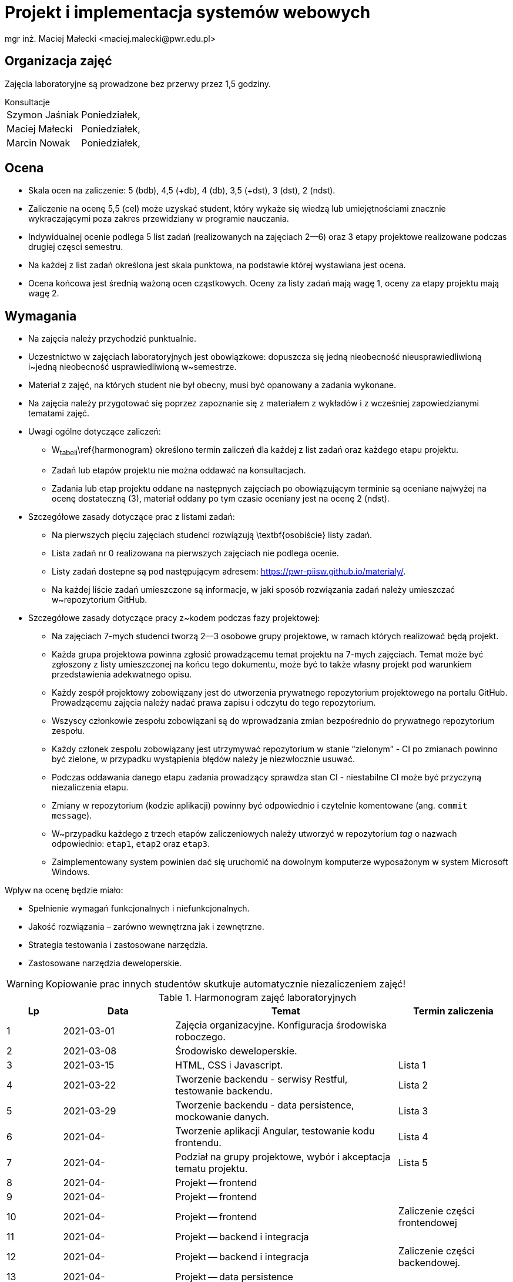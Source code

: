 = Projekt i implementacja systemów webowych
mgr inż. Maciej Małecki <maciej.malecki@pwr.edu.pl>
:icons: font

== Organizacja zajęć
Zajęcia laboratoryjne są prowadzone bez przerwy przez 1,5 godziny.

.Konsultacje
[horizontal]
Szymon Jaśniak:: Poniedziałek,
Maciej Małecki:: Poniedziałek,
Marcin Nowak:: Poniedziałek,

== Ocena

* Skala ocen na zaliczenie: 5{nbsp}(bdb), 4,5{nbsp}(+db), 4{nbsp}(db), 3,5{nbsp}(+dst), 3{nbsp}(dst), 2{nbsp}(ndst).
* Zaliczenie na ocenę 5,5{nbsp}(cel) może uzyskać student, który wykaże się wiedzą lub umiejętnościami znacznie wykraczającymi poza zakres przewidziany w programie nauczania.
* Indywidualnej ocenie podlega 5 list zadań (realizowanych na zajęciach 2--6) oraz 3 etapy projektowe realizowane podczas drugiej częsci semestru.
* Na każdej z list zadań określona jest skala punktowa, na podstawie której wystawiana jest ocena.
* Ocena końcowa jest średnią ważoną ocen cząstkowych. Oceny za listy zadań mają wagę{nbsp}1, oceny za etapy projektu mają wagę{nbsp}2.

== Wymagania

* Na zajęcia należy przychodzić punktualnie.
* Uczestnictwo w zajęciach laboratoryjnych jest obowiązkowe: dopuszcza się jedną nieobecność nieusprawiedliwioną i~jedną nieobecność usprawiedliwioną w~semestrze.
* Materiał z zajęć, na których student nie był obecny, musi być opanowany a zadania wykonane.
* Na zajęcia należy przygotować się poprzez zapoznanie się z materiałem z wykładów i z wcześniej zapowiedzianymi tematami zajęć.
* Uwagi ogólne dotyczące zaliczeń:
** W~tabeli~\ref{harmonogram} określono termin zaliczeń dla każdej z list zadań oraz każdego etapu projektu.
** Zadań lub etapów projektu nie można oddawać na konsultacjach.
** Zadania lub etap projektu oddane na następnych zajęciach po obowiązującym terminie są oceniane najwyżej na ocenę dostateczną (3), materiał oddany po tym czasie oceniany jest na ocenę 2{nbsp}(ndst).
* Szczegółowe zasady dotyczące prac z listami zadań:
** Na pierwszych pięciu zajęciach studenci rozwiązują \textbf{osobiście} listy zadań.
** Lista zadań nr 0 realizowana na pierwszych zajęciach nie podlega ocenie.
** Listy zadań dostepne są pod następującym adresem: https://pwr-piisw.github.io/materialy/.
** Na każdej liście zadań umieszczone są informacje, w jaki sposób rozwiązania zadań należy umieszczać w~repozytorium GitHub.
* Szczegółowe zasady dotyczące pracy z~kodem podczas fazy projektowej:
** Na zajęciach 7-mych studenci tworzą 2--3 osobowe grupy projektowe, w ramach których realizować będą projekt.
** Każda grupa projektowa powinna zgłosić prowadzącemu temat projektu na 7-mych zajęciach. Temat może być zgłoszony z listy umieszczonej na końcu tego dokumentu, może być to także własny projekt pod warunkiem przedstawienia adekwatnego opisu.
** Każdy zespół projektowy zobowiązany jest do utworzenia prywatnego repozytorium projektowego na portalu GitHub. Prowadzącemu zajęcia należy nadać prawa zapisu i odczytu do tego repozytorium.
** Wszyscy członkowie zespołu zobowiązani są do wprowadzania zmian bezpośrednio do prywatnego repozytorium zespołu.
** Każdy członek zespołu zobowiązany jest utrzymywać repozytorium w stanie “zielonym” - CI po zmianach powinno być zielone, w przypadku wystąpienia błędów należy je niezwłocznie usuwać.
** Podczas oddawania danego etapu zadania prowadzący sprawdza stan CI - niestabilne CI może być przyczyną niezaliczenia etapu.
** Zmiany w repozytorium (kodzie aplikacji) powinny być odpowiednio i czytelnie komentowane (ang. `commit message`).
** W~przypadku każdego z trzech etapów zaliczeniowych należy utworzyć w repozytorium _tag_ o nazwach odpowiednio: `etap1`, `etap2` oraz `etap3`.
** Zaimplementowany system powinien dać się uruchomić na dowolnym komputerze wyposażonym w system Microsoft Windows.

Wpływ na ocenę będzie miało:

* Spełnienie wymagań funkcjonalnych i niefunkcjonalnych.
* Jakość rozwiązania – zarówno wewnętrzna jak i zewnętrzne.
* Strategia testowania i zastosowane narzędzia.
* Zastosowane narzędzia deweloperskie.

WARNING: Kopiowanie prac innych studentów skutkuje automatycznie niezaliczeniem zajęć!

.Harmonogram zajęć laboratoryjnych
[cols="1,2,4,2"]
|===
|Lp|Data|Temat|Termin zaliczenia

|1
|2021-03-01
|Zajęcia organizacyjne. Konfiguracja środowiska roboczego.
|

|2
|2021-03-08
|Środowisko deweloperskie.
|

|3
|2021-03-15
|HTML, CSS i Javascript.
|Lista 1

|4
|2021-03-22
|Tworzenie backendu - serwisy Restful, testowanie backendu.
|Lista 2

|5
|2021-03-29
|Tworzenie backendu - data persistence, mockowanie danych.
|Lista 3

|6
|2021-04-
|Tworzenie aplikacji Angular, testowanie kodu frontendu.
|Lista 4

|7
|2021-04-
|Podział na grupy projektowe, wybór i akceptacja tematu projektu.
|Lista 5

|8
|2021-04-
|Projekt -- frontend
|

|9
|2021-04-
|Projekt -- frontend
|

|10
|2021-04-
|Projekt -- frontend
|Zaliczenie części frontendowej

|11
|2021-04-
|Projekt -- backend i integracja
|

|12
|2021-04-
|Projekt -- backend i integracja
|Zaliczenie części backendowej.

|13
|2021-04-
|Projekt -- data persistence
|

|14
|2021-04-
|Projekt -- data persistence
|Zaliczenie całości projektu.

|15
|2021-05-
|Zaliczenie końcowe. Wystawienie ocen.
|Zaliczenie -- 2-gi termin.
|===

== Propozycje tematów projektów

Istnieje możliwość  propozycji własnych tematów projektów związanych z przedmiotem "Projekt i implementacja systemów webowych". Informację należy podać na 7-mych zajęciach (2021-xx-xx) i uzyskać akceptację prowadzącego.

Zakres każdego z projektów powinien obejmować realizację dwóch ekranów aplikacji webowej, interfejsu REST łączącego frontend i backend, dodatkowego interfejsu REST przeznaczonego do integracji z zewnętrznym systemem oraz warstwę utrwalania danych zrealizowaną np w oparciu o relacyjną bazę danych oraz mapowanie JPA.

Dashboard systemu inteligentnego domu:: Aplikacja prezentuje odczyty domowych mierników. Wartości odczytów przesyłane są do aplikacji za pośrednictwem interfejsu REST.
System sprzedaży biletów kinowych:: Aplikacja umożliwia rezerwację biletów na seans kinowy. System wystawia zewnętrzny interfejs REST umożliwiający elektroniczną weryfikację biletu.
Tablica ogłoszeń drobnych:: System umożliwia publikację ogłoszeń wraz z informacjami kontaktowymi. System publikuje interfejs REST pozwalający na przeszukiwanie ogłoszeń przez zewnętrzny system agregujący lub indeksujący. Nie ma konieczności integracji z żadnym systemem agregującym, interfejs może być dowolny.
Elektroniczny bilet miejski:: Użytkownik uzyskuje możliwość rejestracji w serwisie oraz wygenerowanie wirtualnego biletu umożliwiającego korzystanie z systemu transportu zbiorowego. System wystawia zewnętrzny interfejs pozwalający na walidację biletów przez kontrolera. Dla uproszczenia można przyjąć identyfikację z wykorzystaniem unikalnego identyfikatora UUID.
